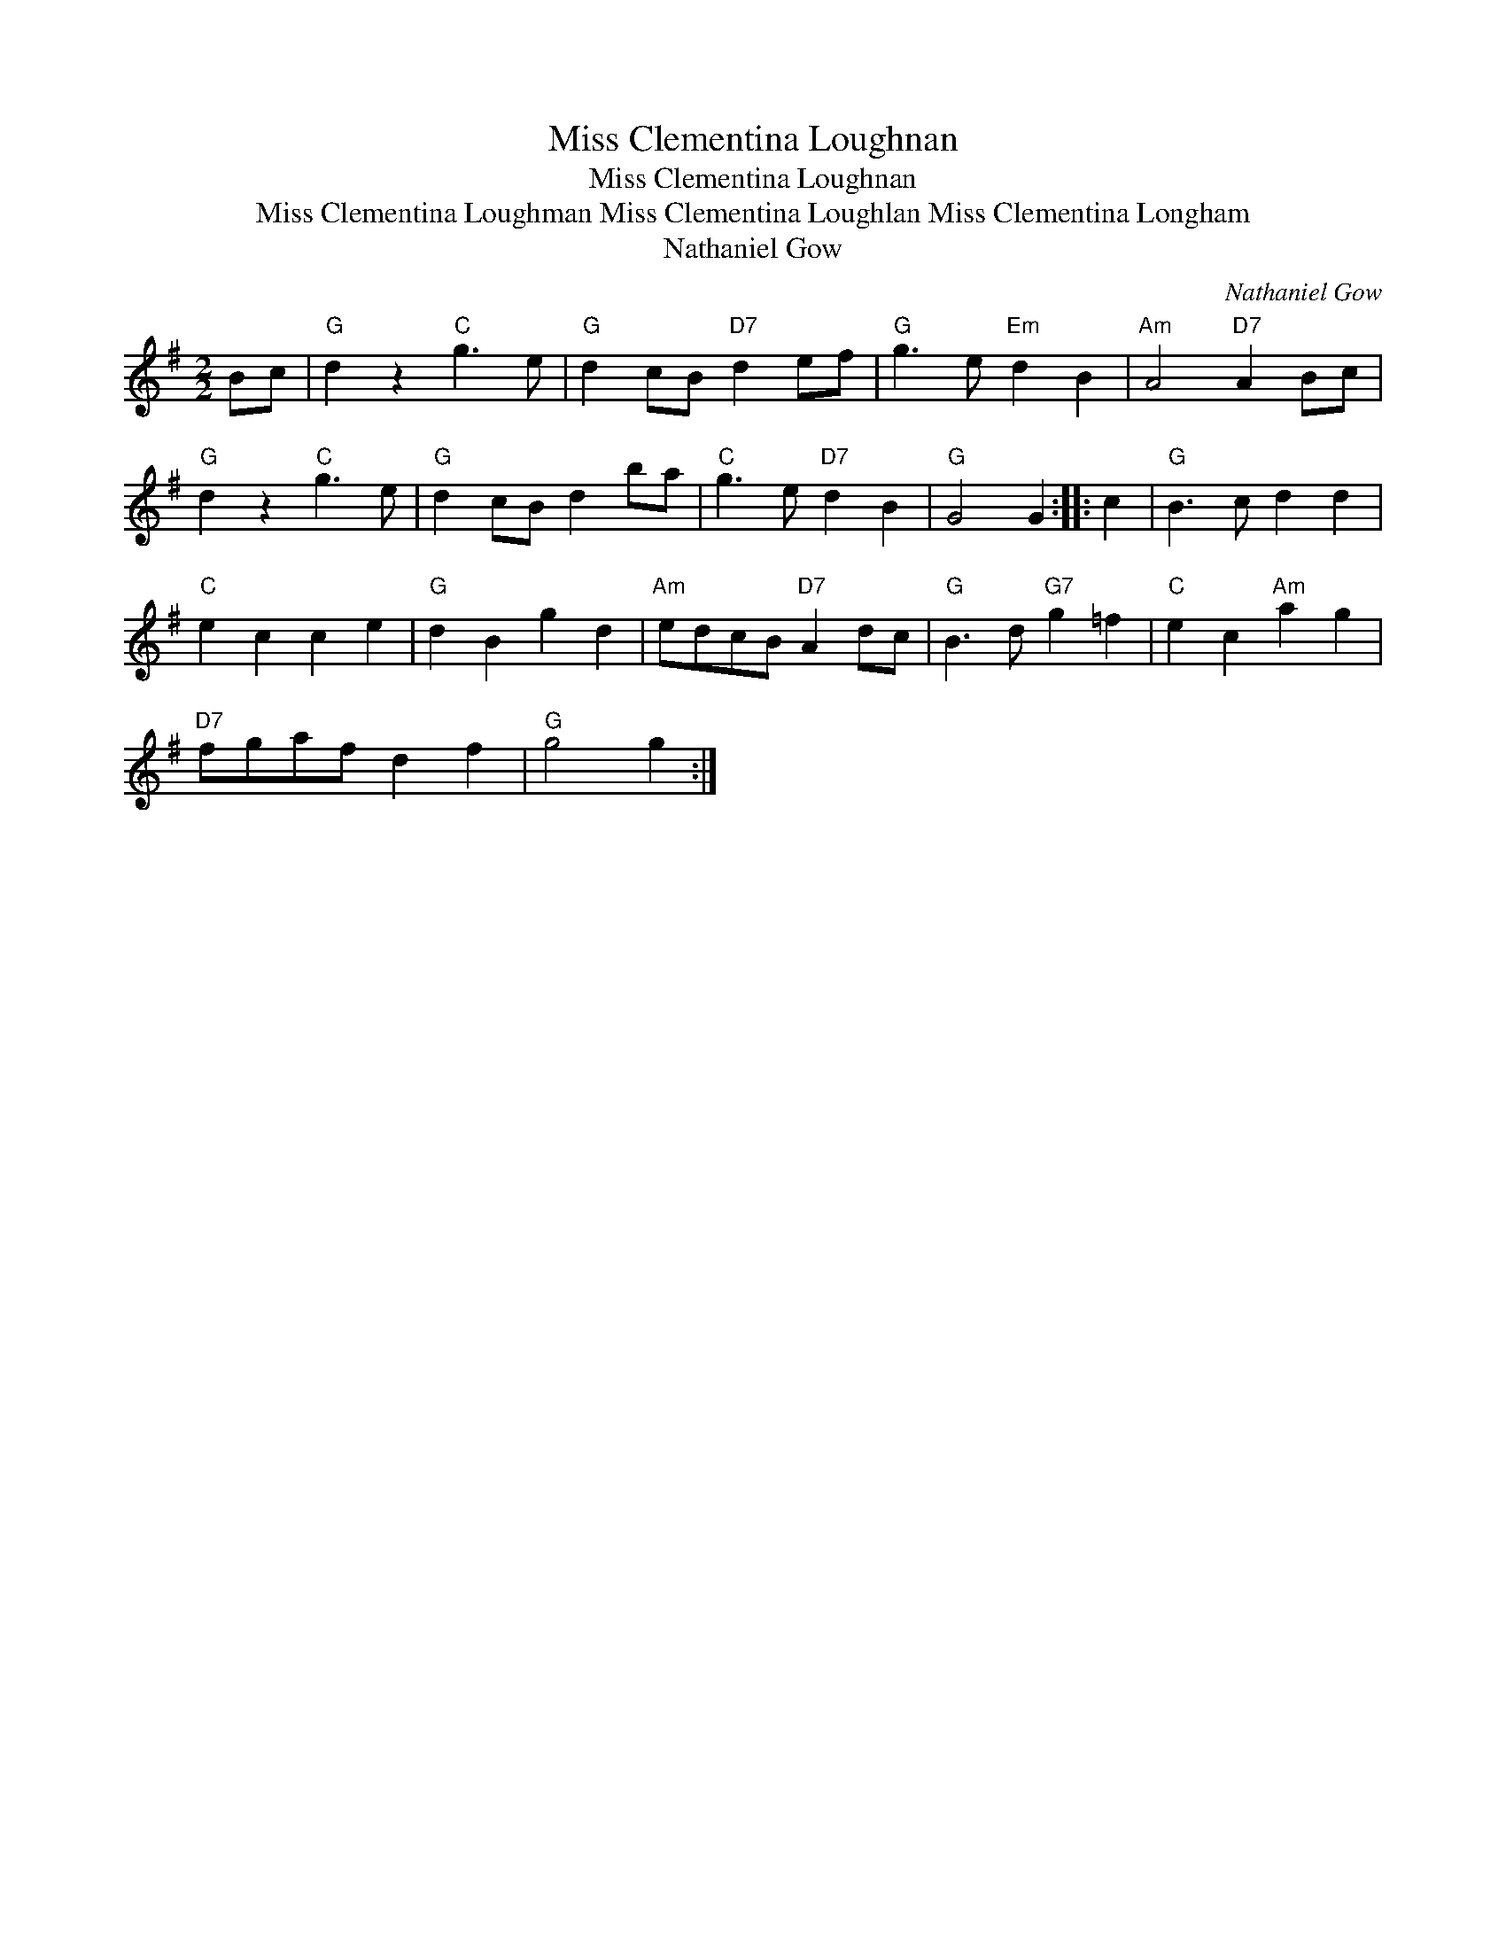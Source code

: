 X:1
T:Miss Clementina Loughnan
T:Miss Clementina Loughnan
T:Miss Clementina Loughman Miss Clementina Loughlan Miss Clementina Longham
T:Nathaniel Gow
C:Nathaniel Gow
L:1/8
M:2/2
K:G
V:1 treble 
V:1
 Bc |"G" d2 z2"C" g3 e |"G" d2 cB"D7" d2 ef |"G" g3 e"Em" d2 B2 |"Am" A4"D7" A2 Bc | %5
"G" d2 z2"C" g3 e |"G" d2 cB d2 ba |"C" g3 e"D7" d2 B2 |"G" G4 G2 :: c2 |"G" B3 c d2 d2 | %11
"C" e2 c2 c2 e2 |"G" d2 B2 g2 d2 |"Am" edcB"D7" A2 dc |"G" B3 d"G7" g2 =f2 |"C" e2 c2"Am" a2 g2 | %16
"D7" fgaf d2 f2 |"G" g4 g2 :| %18


